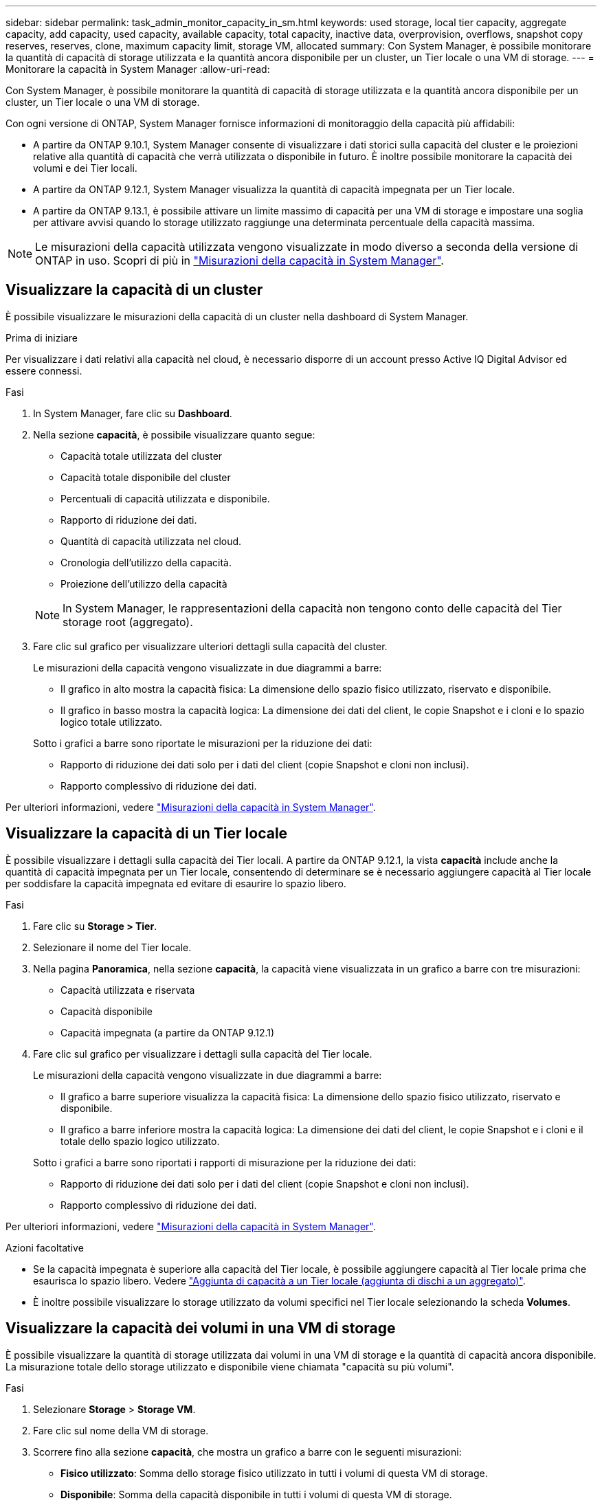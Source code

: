 ---
sidebar: sidebar 
permalink: task_admin_monitor_capacity_in_sm.html 
keywords: used storage, local tier capacity, aggregate capacity, add capacity, used capacity, available capacity, total capacity, inactive data, overprovision, overflows, snapshot copy reserves, reserves, clone, maximum capacity limit, storage VM, allocated 
summary: Con System Manager, è possibile monitorare la quantità di capacità di storage utilizzata e la quantità ancora disponibile per un cluster, un Tier locale o una VM di storage. 
---
= Monitorare la capacità in System Manager
:allow-uri-read: 


[role="lead"]
Con System Manager, è possibile monitorare la quantità di capacità di storage utilizzata e la quantità ancora disponibile per un cluster, un Tier locale o una VM di storage.

Con ogni versione di ONTAP, System Manager fornisce informazioni di monitoraggio della capacità più affidabili:

* A partire da ONTAP 9.10.1, System Manager consente di visualizzare i dati storici sulla capacità del cluster e le proiezioni relative alla quantità di capacità che verrà utilizzata o disponibile in futuro. È inoltre possibile monitorare la capacità dei volumi e dei Tier locali.
* A partire da ONTAP 9.12.1, System Manager visualizza la quantità di capacità impegnata per un Tier locale.
* A partire da ONTAP 9.13.1, è possibile attivare un limite massimo di capacità per una VM di storage e impostare una soglia per attivare avvisi quando lo storage utilizzato raggiunge una determinata percentuale della capacità massima.



NOTE: Le misurazioni della capacità utilizzata vengono visualizzate in modo diverso a seconda della versione di ONTAP in uso. Scopri di più in link:./concepts/capacity-measurements-in-sm-concept.html["Misurazioni della capacità in System Manager"].



== Visualizzare la capacità di un cluster

È possibile visualizzare le misurazioni della capacità di un cluster nella dashboard di System Manager.

.Prima di iniziare
Per visualizzare i dati relativi alla capacità nel cloud, è necessario disporre di un account presso Active IQ Digital Advisor ed essere connessi.

.Fasi
. In System Manager, fare clic su *Dashboard*.
. Nella sezione *capacità*, è possibile visualizzare quanto segue:
+
--
** Capacità totale utilizzata del cluster
** Capacità totale disponibile del cluster
** Percentuali di capacità utilizzata e disponibile.
** Rapporto di riduzione dei dati.
** Quantità di capacità utilizzata nel cloud.
** Cronologia dell'utilizzo della capacità.
** Proiezione dell'utilizzo della capacità


--
+

NOTE: In System Manager, le rappresentazioni della capacità non tengono conto delle capacità del Tier storage root (aggregato).

. Fare clic sul grafico per visualizzare ulteriori dettagli sulla capacità del cluster.
+
Le misurazioni della capacità vengono visualizzate in due diagrammi a barre:

+
--
** Il grafico in alto mostra la capacità fisica: La dimensione dello spazio fisico utilizzato, riservato e disponibile.
** Il grafico in basso mostra la capacità logica: La dimensione dei dati del client, le copie Snapshot e i cloni e lo spazio logico totale utilizzato.


--
+
Sotto i grafici a barre sono riportate le misurazioni per la riduzione dei dati:

+
--
** Rapporto di riduzione dei dati solo per i dati del client (copie Snapshot e cloni non inclusi).
** Rapporto complessivo di riduzione dei dati.


--


Per ulteriori informazioni, vedere link:./concepts/capacity-measurements-in-sm-concept.html["Misurazioni della capacità in System Manager"].



== Visualizzare la capacità di un Tier locale

È possibile visualizzare i dettagli sulla capacità dei Tier locali. A partire da ONTAP 9.12.1, la vista *capacità* include anche la quantità di capacità impegnata per un Tier locale, consentendo di determinare se è necessario aggiungere capacità al Tier locale per soddisfare la capacità impegnata ed evitare di esaurire lo spazio libero.

.Fasi
. Fare clic su *Storage > Tier*.
. Selezionare il nome del Tier locale.
. Nella pagina *Panoramica*, nella sezione *capacità*, la capacità viene visualizzata in un grafico a barre con tre misurazioni:
+
** Capacità utilizzata e riservata
** Capacità disponibile
** Capacità impegnata (a partire da ONTAP 9.12.1)


. Fare clic sul grafico per visualizzare i dettagli sulla capacità del Tier locale.
+
Le misurazioni della capacità vengono visualizzate in due diagrammi a barre:

+
--
** Il grafico a barre superiore visualizza la capacità fisica: La dimensione dello spazio fisico utilizzato, riservato e disponibile.
** Il grafico a barre inferiore mostra la capacità logica: La dimensione dei dati del client, le copie Snapshot e i cloni e il totale dello spazio logico utilizzato.


--
+
Sotto i grafici a barre sono riportati i rapporti di misurazione per la riduzione dei dati:

+
--
** Rapporto di riduzione dei dati solo per i dati del client (copie Snapshot e cloni non inclusi).
** Rapporto complessivo di riduzione dei dati.


--


Per ulteriori informazioni, vedere link:./concepts/capacity-measurements-in-sm-concept.html["Misurazioni della capacità in System Manager"].

.Azioni facoltative
* Se la capacità impegnata è superiore alla capacità del Tier locale, è possibile aggiungere capacità al Tier locale prima che esaurisca lo spazio libero. Vedere link:./disks-aggregates/add-disks-local-tier-aggr-task.html["Aggiunta di capacità a un Tier locale (aggiunta di dischi a un aggregato)"].
* È inoltre possibile visualizzare lo storage utilizzato da volumi specifici nel Tier locale selezionando la scheda *Volumes*.




== Visualizzare la capacità dei volumi in una VM di storage

È possibile visualizzare la quantità di storage utilizzata dai volumi in una VM di storage e la quantità di capacità ancora disponibile. La misurazione totale dello storage utilizzato e disponibile viene chiamata "capacità su più volumi".

.Fasi
. Selezionare *Storage* > *Storage VM*.
. Fare clic sul nome della VM di storage.
. Scorrere fino alla sezione *capacità*, che mostra un grafico a barre con le seguenti misurazioni:
+
--
** *Fisico utilizzato*: Somma dello storage fisico utilizzato in tutti i volumi di questa VM di storage.
** *Disponibile*: Somma della capacità disponibile in tutti i volumi di questa VM di storage.
** *Logica utilizzata*: Somma dello storage logico utilizzato in tutti i volumi di questa VM di storage.


--


Per ulteriori informazioni sulle misurazioni, vedere link:./concepts/capacity-measurements-in-sm-concept.html["Misurazioni della capacità in System Manager"].



== Visualizzare il limite massimo di capacità di una VM di storage

A partire da ONTAP 9.13.1, è possibile visualizzare il limite massimo di capacità di una VM di storage.

.Prima di iniziare
È necessario link:manage-max-cap-limit-svm-in-sm-task.html["Abilitare il limite massimo di capacità di una VM di storage"] prima di visualizzarlo.

.Fasi
. Selezionare *Storage* > *Storage VM*.
+
È possibile visualizzare le misurazioni della capacità massima in due modi:

+
--
** Nella riga relativa alla VM di storage, visualizzare la colonna *capacità massima* che contiene un grafico a barre che mostra la capacità utilizzata, la capacità disponibile e la capacità massima.
** Fare clic sul nome della VM di storage. Nella scheda *Panoramica*, scorrere per visualizzare i valori di soglia di avviso relativi alla capacità massima, alla capacità allocata e alla capacità nella colonna di sinistra.


--


.Informazioni correlate
* link:manage-max-cap-limit-svm-in-sm-task.html#edit-max-cap-limit-svm["Modificare il limite massimo di capacità di una VM di storage"]
* link:./concepts/capacity-measurements-in-sm-concept.html["Misurazioni della capacità in System Manager"]

